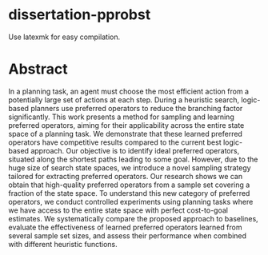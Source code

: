 * dissertation-pprobst
Use latexmk for easy compilation.

* Abstract
In a planning task, an agent must choose the most efficient action from a potentially large set of actions at each step. During a heuristic search, logic-based planners use preferred operators to reduce the branching factor significantly. This work presents a method for sampling and learning preferred operators, aiming for their applicability across the entire state space of a planning task. We demonstrate that these learned preferred operators have competitive results compared to the current best logic-based approach. Our objective is to identify ideal preferred operators, situated along the shortest paths leading to some goal. However, due to the huge size of search state spaces, we introduce a novel sampling strategy tailored for extracting preferred operators. Our research shows we can obtain that high-quality preferred operators from a sample set covering a fraction of the state space. To understand this new category of preferred operators, we conduct controlled experiments using planning tasks where we have access to the entire state space with perfect cost-to-goal estimates. We systematically compare the proposed approach to baselines, evaluate the effectiveness of learned preferred operators learned from several sample set sizes, and assess their performance when combined with different heuristic functions.
